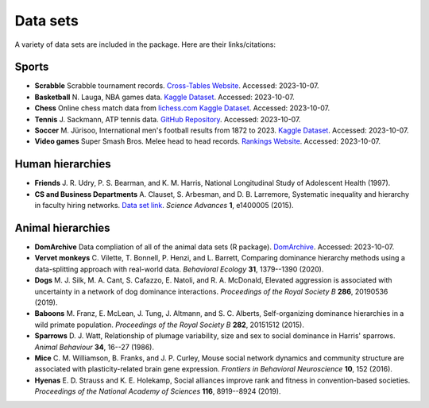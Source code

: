 Data sets
=====
A variety of data sets are included in the package. Here are their links/citations:

.. _sports:

Sports
------------

- **Scrabble** Scrabble tournament records. `Cross-Tables Website <https://www.cross-tables.com/>`_. Accessed: 2023-10-07.

- **Basketball** N. Lauga, NBA games data. `Kaggle Dataset <https://www.kaggle.com/datasets/nathanlauga/nba-games/data>`_. Accessed: 2023-10-07.

- **Chess** Online chess match data from `lichess.com Kaggle Dataset <https://www.kaggle.com/datasets/arevel/chess-games>`_. Accessed: 2023-10-07.

- **Tennis** J. Sackmann, ATP tennis data. `GitHub Repository <https://github.com/JeffSackmann/tennis_atp>`_. Accessed: 2023-10-07.

- **Soccer** M. Jürisoo, International men's football results from 1872 to 2023. `Kaggle Dataset <https://www.kaggle.com/datasets/martj42/international-football-results-from-1872-to-2017>`_. Accessed: 2023-10-07.

- **Video games** Super Smash Bros. Melee head to head records. `Rankings Website <https://etossed.github.io/rankings.html>`_. Accessed: 2023-10-07.

.. _human:

Human hierarchies
------------

- **Friends** J. R. Udry, P. S. Bearman, and K. M. Harris, National Longitudinal Study of Adolescent Health (1997). 

- **CS and Business Departments** A. Clauset, S. Arbesman, and D. B. Larremore, Systematic inequality and hierarchy in faculty hiring networks. `Data set link <https://aaronclauset.github.io/facultyhiring/>`_. *Science Advances* **1**, e1400005 (2015).

.. _animal:

Animal hierarchies
------------

- **DomArchive** Data compliation of all of the animal data sets (R package). `DomArchive <https://doi.org/10.1098/rstb.2020.0436/>`_. Accessed: 2023-10-07.

- **Vervet monkeys** C. Vilette, T. Bonnell, P. Henzi, and L. Barrett, Comparing dominance hierarchy methods using a data-splitting approach with real-world data. *Behavioral Ecology* **31**, 1379--1390 (2020).

- **Dogs** M. J. Silk, M. A. Cant, S. Cafazzo, E. Natoli, and R. A. McDonald, Elevated aggression is associated with uncertainty in a network of dog dominance interactions. *Proceedings of the Royal Society B* **286**, 20190536 (2019).

- **Baboons** M. Franz, E. McLean, J. Tung, J. Altmann, and S. C. Alberts, Self-organizing dominance hierarchies in a wild primate population. *Proceedings of the Royal Society B* **282**, 20151512 (2015).

- **Sparrows** D. J. Watt, Relationship of plumage variability, size and sex to social dominance in Harris' sparrows. *Animal Behaviour* **34**, 16--27 (1986).

- **Mice** C. M. Williamson, B. Franks, and J. P. Curley, Mouse social network dynamics and community structure are associated with plasticity-related brain gene expression. *Frontiers in Behavioral Neuroscience* **10**, 152 (2016).

- **Hyenas** E. D. Strauss and K. E. Holekamp, Social alliances improve rank and fitness in convention-based societies. *Proceedings of the National Academy of Sciences* **116**, 8919--8924 (2019).
